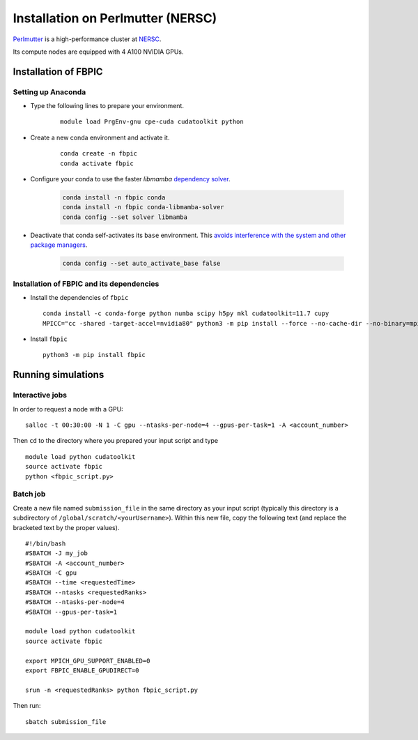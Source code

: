 Installation on Perlmutter (NERSC)
==================================

`Perlmutter
<https://docs.nersc.gov/systems/perlmutter/>`__
is a high-performance cluster at `NERSC
<http://www.nersc.gov/>`__.

Its compute nodes are equipped with 4 A100 NVIDIA GPUs.

Installation of FBPIC
---------------------

Setting up Anaconda
~~~~~~~~~~~~~~~~~~~

- Type the following lines to prepare your environment.

    ::

        module load PrgEnv-gnu cpe-cuda cudatoolkit python

- Create a new conda environment and activate it.

    ::

        conda create -n fbpic
        conda activate fbpic

- Configure your conda to use the faster `libmamba` `dependency solver <https://www.anaconda.com/blog/a-faster-conda-for-a-growing-community>`__.

   .. code-block:: bash

      conda install -n fbpic conda
      conda install -n fbpic conda-libmamba-solver
      conda config --set solver libmamba

- Deactivate that conda self-activates its ``base`` environment.
  This `avoids interference with the system and other package managers <https://collegeville.github.io/CW20/WorkshopResources/WhitePapers/huebl-working-with-multiple-pkg-mgrs.pdf>`__.

   .. code-block:: bash

      conda config --set auto_activate_base false


Installation of FBPIC and its dependencies
~~~~~~~~~~~~~~~~~~~~~~~~~~~~~~~~~~~~~~~~~~

-  Install the dependencies of ``fbpic``

   ::

       conda install -c conda-forge python numba scipy h5py mkl cudatoolkit=11.7 cupy
       MPICC="cc -shared -target-accel=nvidia80" python3 -m pip install --force --no-cache-dir --no-binary=mpi4py mpi4py

-  Install ``fbpic``

   ::

       python3 -m pip install fbpic

Running simulations
-------------------

Interactive jobs
~~~~~~~~~~~~~~~~

In order to request a node with a GPU:

::

    salloc -t 00:30:00 -N 1 -C gpu --ntasks-per-node=4 --gpus-per-task=1 -A <account_number>

Then ``cd`` to the directory where you prepared your input script and type

::

    module load python cudatoolkit
    source activate fbpic
    python <fbpic_script.py>

Batch job
~~~~~~~~~

Create a new file named ``submission_file`` in the same directory as
your input script (typically this directory is a subdirectory of
``/global/scratch/<yourUsername>``). Within this new file, copy the
following text (and replace the bracketed text by the proper values).

::

    #!/bin/bash
    #SBATCH -J my_job
    #SBATCH -A <account_number>
    #SBATCH -C gpu
    #SBATCH --time <requestedTime>
    #SBATCH --ntasks <requestedRanks>
    #SBATCH --ntasks-per-node=4
    #SBATCH --gpus-per-task=1

    module load python cudatoolkit
    source activate fbpic

    export MPICH_GPU_SUPPORT_ENABLED=0
    export FBPIC_ENABLE_GPUDIRECT=0

    srun -n <requestedRanks> python fbpic_script.py

Then run:

::

    sbatch submission_file
